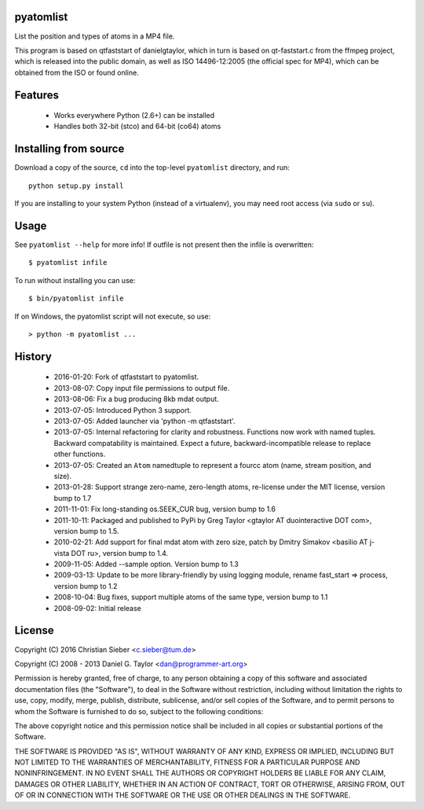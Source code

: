 pyatomlist
----------

List the position and types of atoms in a MP4 file.

This program is based on qtfaststart of danielgtaylor, which in turn is
based on qt-faststart.c from the ffmpeg project, which is released into 
the public domain, as well as ISO 14496-12:2005 (the official spec for
MP4), which can be obtained from the ISO or found online.

Features
--------

    * Works everywhere Python (2.6+) can be installed
    * Handles both 32-bit (stco) and 64-bit (co64) atoms

Installing from source
----------------------

Download a copy of the source, ``cd`` into the top-level
``pyatomlist`` directory, and run::

    python setup.py install

If you are installing to your system Python (instead of a virtualenv), you
may need root access (via ``sudo`` or ``su``).

Usage
-----
See ``pyatomlist --help`` for more info! If outfile is not present then
the infile is overwritten::

    $ pyatomlist infile

To run without installing you can use::

    $ bin/pyatomlist infile

If on Windows, the pyatomlist script will not execute, so use::

    > python -m pyatomlist ...

History
-------
    * 2016-01-20: Fork of qtfaststart to pyatomlist.
    * 2013-08-07: Copy input file permissions to output file.
    * 2013-08-06: Fix a bug producing 8kb mdat output.
    * 2013-07-05: Introduced Python 3 support.
    * 2013-07-05: Added launcher via 'python -m qtfaststart'.
    * 2013-07-05: Internal refactoring for clarity and robustness. Functions
      now work with named tuples. Backward compatability is maintained. Expect
      a future, backward-incompatible release to replace other functions.
    * 2013-07-05: Created an ``Atom`` namedtuple to represent a fourcc atom
      (name, stream position, and size).
    * 2013-01-28: Support strange zero-name, zero-length atoms, re-license
      under the MIT license, version bump to 1.7
    * 2011-11-01: Fix long-standing os.SEEK_CUR bug, version bump to 1.6
    * 2011-10-11: Packaged and published to PyPi by Greg Taylor
      <gtaylor AT duointeractive DOT com>, version bump to 1.5.
    * 2010-02-21: Add support for final mdat atom with zero size, patch by
      Dmitry Simakov <basilio AT j-vista DOT ru>, version bump to 1.4.
    * 2009-11-05: Added --sample option. Version bump to 1.3
    * 2009-03-13: Update to be more library-friendly by using logging module,
      rename fast_start => process, version bump to 1.2
    * 2008-10-04: Bug fixes, support multiple atoms of the same type,
      version bump to 1.1
    * 2008-09-02: Initial release

License
-------

Copyright (C) 2016 Christian Sieber <c.sieber@tum.de>

Copyright (C) 2008 - 2013  Daniel G. Taylor <dan@programmer-art.org>

Permission is hereby granted, free of charge, to any person obtaining a copy
of this software and associated documentation files (the "Software"), to deal
in the Software without restriction, including without limitation the rights
to use, copy, modify, merge, publish, distribute, sublicense, and/or sell
copies of the Software, and to permit persons to whom the Software is
furnished to do so, subject to the following conditions:

The above copyright notice and this permission notice shall be included in all
copies or substantial portions of the Software.

THE SOFTWARE IS PROVIDED "AS IS", WITHOUT WARRANTY OF ANY KIND, EXPRESS OR
IMPLIED, INCLUDING BUT NOT LIMITED TO THE WARRANTIES OF MERCHANTABILITY,
FITNESS FOR A PARTICULAR PURPOSE AND NONINFRINGEMENT. IN NO EVENT SHALL THE
AUTHORS OR COPYRIGHT HOLDERS BE LIABLE FOR ANY CLAIM, DAMAGES OR OTHER
LIABILITY, WHETHER IN AN ACTION OF CONTRACT, TORT OR OTHERWISE, ARISING FROM,
OUT OF OR IN CONNECTION WITH THE SOFTWARE OR THE USE OR OTHER DEALINGS IN
THE SOFTWARE.

